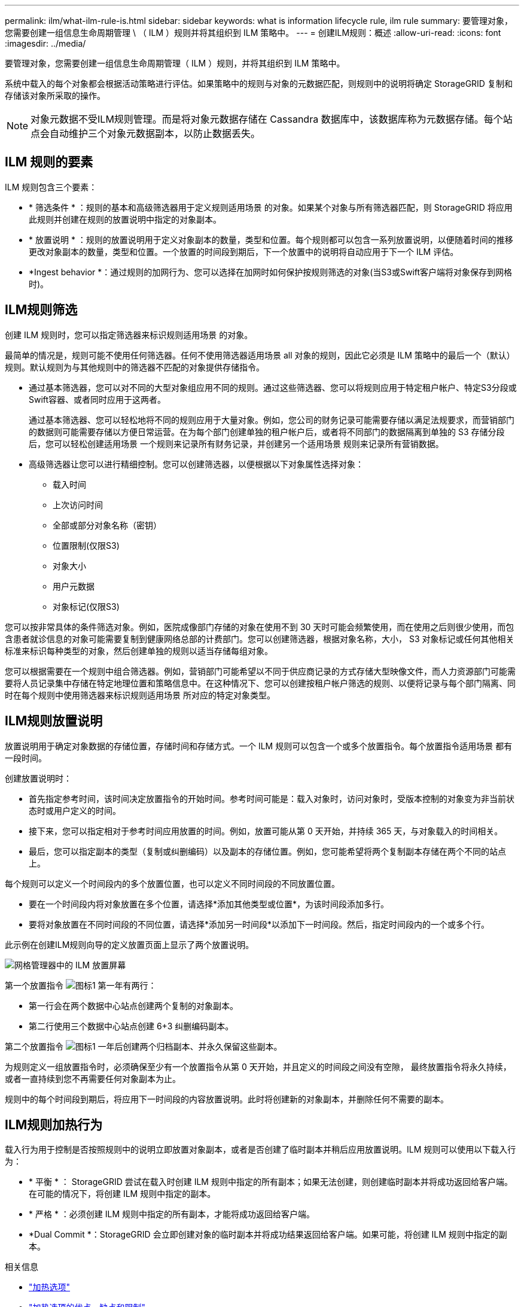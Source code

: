 ---
permalink: ilm/what-ilm-rule-is.html 
sidebar: sidebar 
keywords: what is information lifecycle rule, ilm rule 
summary: 要管理对象，您需要创建一组信息生命周期管理 \ （ ILM ）规则并将其组织到 ILM 策略中。 
---
= 创建ILM规则：概述
:allow-uri-read: 
:icons: font
:imagesdir: ../media/


[role="lead"]
要管理对象，您需要创建一组信息生命周期管理（ ILM ）规则，并将其组织到 ILM 策略中。

系统中载入的每个对象都会根据活动策略进行评估。如果策略中的规则与对象的元数据匹配，则规则中的说明将确定 StorageGRID 复制和存储该对象所采取的操作。


NOTE: 对象元数据不受ILM规则管理。而是将对象元数据存储在 Cassandra 数据库中，该数据库称为元数据存储。每个站点会自动维护三个对象元数据副本，以防止数据丢失。



== ILM 规则的要素

ILM 规则包含三个要素：

* * 筛选条件 * ：规则的基本和高级筛选器用于定义规则适用场景 的对象。如果某个对象与所有筛选器匹配，则 StorageGRID 将应用此规则并创建在规则的放置说明中指定的对象副本。
* * 放置说明 * ：规则的放置说明用于定义对象副本的数量，类型和位置。每个规则都可以包含一系列放置说明，以便随着时间的推移更改对象副本的数量，类型和位置。一个放置的时间段到期后，下一个放置中的说明将自动应用于下一个 ILM 评估。
* *Ingest behavior *：通过规则的加网行为、您可以选择在加网时如何保护按规则筛选的对象(当S3或Swift客户端将对象保存到网格时)。




== ILM规则筛选

创建 ILM 规则时，您可以指定筛选器来标识规则适用场景 的对象。

最简单的情况是，规则可能不使用任何筛选器。任何不使用筛选器适用场景 all 对象的规则，因此它必须是 ILM 策略中的最后一个（默认）规则。默认规则为与其他规则中的筛选器不匹配的对象提供存储指令。

* 通过基本筛选器，您可以对不同的大型对象组应用不同的规则。通过这些筛选器、您可以将规则应用于特定租户帐户、特定S3分段或Swift容器、或者同时应用于这两者。
+
通过基本筛选器、您可以轻松地将不同的规则应用于大量对象。例如，您公司的财务记录可能需要存储以满足法规要求，而营销部门的数据则可能需要存储以方便日常运营。在为每个部门创建单独的租户帐户后，或者将不同部门的数据隔离到单独的 S3 存储分段后，您可以轻松创建适用场景 一个规则来记录所有财务记录，并创建另一个适用场景 规则来记录所有营销数据。

* 高级筛选器让您可以进行精细控制。您可以创建筛选器，以便根据以下对象属性选择对象：
+
** 载入时间
** 上次访问时间
** 全部或部分对象名称（密钥）
** 位置限制(仅限S3)
** 对象大小
** 用户元数据
** 对象标记(仅限S3)




您可以按非常具体的条件筛选对象。例如，医院成像部门存储的对象在使用不到 30 天时可能会频繁使用，而在使用之后则很少使用，而包含患者就诊信息的对象可能需要复制到健康网络总部的计费部门。您可以创建筛选器，根据对象名称，大小， S3 对象标记或任何其他相关标准来标识每种类型的对象，然后创建单独的规则以适当存储每组对象。

您可以根据需要在一个规则中组合筛选器。例如，营销部门可能希望以不同于供应商记录的方式存储大型映像文件，而人力资源部门可能需要将人员记录集中存储在特定地理位置和策略信息中。在这种情况下、您可以创建按租户帐户筛选的规则、以便将记录与每个部门隔离、同时在每个规则中使用筛选器来标识规则适用场景 所对应的特定对象类型。



== ILM规则放置说明

放置说明用于确定对象数据的存储位置，存储时间和存储方式。一个 ILM 规则可以包含一个或多个放置指令。每个放置指令适用场景 都有一段时间。

创建放置说明时：

* 首先指定参考时间，该时间决定放置指令的开始时间。参考时间可能是：载入对象时，访问对象时，受版本控制的对象变为非当前状态时或用户定义的时间。
* 接下来，您可以指定相对于参考时间应用放置的时间。例如，放置可能从第 0 天开始，并持续 365 天，与对象载入的时间相关。
* 最后，您可以指定副本的类型（复制或纠删编码）以及副本的存储位置。例如，您可能希望将两个复制副本存储在两个不同的站点上。


每个规则可以定义一个时间段内的多个放置位置，也可以定义不同时间段的不同放置位置。

* 要在一个时间段内将对象放置在多个位置，请选择*添加其他类型或位置*，为该时间段添加多行。
* 要将对象放置在不同时间段的不同位置，请选择*添加另一时间段*以添加下一时间段。然后，指定时间段内的一个或多个行。


此示例在创建ILM规则向导的定义放置页面上显示了两个放置说明。

image::../media/ilm_rule_multiple_placements_in_single_time_period.png[网格管理器中的 ILM 放置屏幕]

第一个放置指令 image:../media/icon_number_1.png["图标1"] 第一年有两行：

* 第一行会在两个数据中心站点创建两个复制的对象副本。
* 第二行使用三个数据中心站点创建 6+3 纠删编码副本。


第二个放置指令 image:../media/icon_number_2.png["图标1"] 一年后创建两个归档副本、并永久保留这些副本。

为规则定义一组放置指令时，必须确保至少有一个放置指令从第 0 天开始，并且定义的时间段之间没有空隙， 最终放置指令将永久持续，或者一直持续到您不再需要任何对象副本为止。

规则中的每个时间段到期后，将应用下一时间段的内容放置说明。此时将创建新的对象副本，并删除任何不需要的副本。



== ILM规则加热行为

载入行为用于控制是否按照规则中的说明立即放置对象副本，或者是否创建了临时副本并稍后应用放置说明。ILM 规则可以使用以下载入行为：

* * 平衡 * ： StorageGRID 尝试在载入时创建 ILM 规则中指定的所有副本；如果无法创建，则创建临时副本并将成功返回给客户端。在可能的情况下，将创建 ILM 规则中指定的副本。
* * 严格 * ：必须创建 ILM 规则中指定的所有副本，才能将成功返回给客户端。
* *Dual Commit *：StorageGRID 会立即创建对象的临时副本并将成功结果返回给客户端。如果可能，将创建 ILM 规则中指定的副本。


.相关信息
* link:data-protection-options-for-ingest.html["加热选项"]
* link:advantages-disadvantages-of-ingest-options.html["加热选项的优点、缺点和限制"]
* link:../s3/consistency-controls.html#how-consistency-controls-and-ILM-rules-interact["一致性控制和 ILM 规则如何交互以影响数据保护"]




== ILM 规则示例

例如、ILM规则可以指定以下内容：

* 仅应用于属于租户A的对象
* 为这些对象创建两个复制副本、并将每个副本存储在不同的站点上。
* 保留两个副本"`forever、`"、这意味着StorageGRID 不会自动删除它们。相反， StorageGRID 将保留这些对象，直到客户端删除请求或存储分段生命周期到期时将其删除为止。
* 使用均衡选项进行加载行为：租户A将对象保存到StorageGRID 后立即应用双站点放置指令、除非无法立即创建两个所需的副本。
+
例如，如果租户 A 保存对象时无法访问站点 2 ，则 StorageGRID 将在站点 1 的存储节点上创建两个临时副本。一旦站点 2 可用， StorageGRID 就会在该站点创建所需的副本。



.相关信息
* link:what-storage-pool-is.html["什么是存储池？"]
* link:what-cloud-storage-pool-is.html["什么是云存储池？"]

